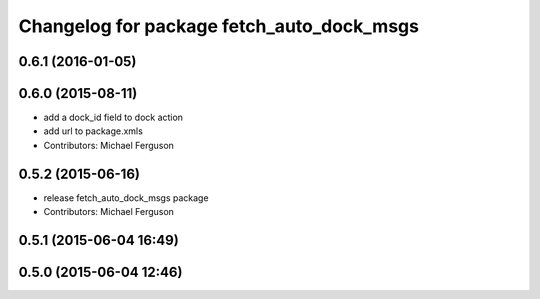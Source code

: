 ^^^^^^^^^^^^^^^^^^^^^^^^^^^^^^^^^^^^^^^^^^
Changelog for package fetch_auto_dock_msgs
^^^^^^^^^^^^^^^^^^^^^^^^^^^^^^^^^^^^^^^^^^

0.6.1 (2016-01-05)
------------------

0.6.0 (2015-08-11)
------------------
* add a dock_id field to dock action
* add url to package.xmls
* Contributors: Michael Ferguson

0.5.2 (2015-06-16)
------------------
* release fetch_auto_dock_msgs package
* Contributors: Michael Ferguson

0.5.1 (2015-06-04 16:49)
------------------------

0.5.0 (2015-06-04 12:46)
------------------------
